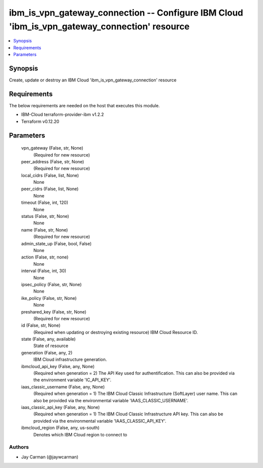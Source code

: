 
ibm_is_vpn_gateway_connection -- Configure IBM Cloud 'ibm_is_vpn_gateway_connection' resource
=============================================================================================

.. contents::
   :local:
   :depth: 1


Synopsis
--------

Create, update or destroy an IBM Cloud 'ibm_is_vpn_gateway_connection' resource



Requirements
------------
The below requirements are needed on the host that executes this module.

- IBM-Cloud terraform-provider-ibm v1.2.2
- Terraform v0.12.20



Parameters
----------

  vpn_gateway (False, str, None)
    (Required for new resource)


  peer_address (False, str, None)
    (Required for new resource)


  local_cidrs (False, list, None)
    None


  peer_cidrs (False, list, None)
    None


  timeout (False, int, 120)
    None


  status (False, str, None)
    None


  name (False, str, None)
    (Required for new resource)


  admin_state_up (False, bool, False)
    None


  action (False, str, none)
    None


  interval (False, int, 30)
    None


  ipsec_policy (False, str, None)
    None


  ike_policy (False, str, None)
    None


  preshared_key (False, str, None)
    (Required for new resource)


  id (False, str, None)
    (Required when updating or destroying existing resource) IBM Cloud Resource ID.


  state (False, any, available)
    State of resource


  generation (False, any, 2)
    IBM Cloud infrastructure generation.


  ibmcloud_api_key (False, any, None)
    (Required when generation = 2) The API Key used for authentification. This can also be provided via the environment variable 'IC_API_KEY'.


  iaas_classic_username (False, any, None)
    (Required when generation = 1) The IBM Cloud Classic Infrastructure (SoftLayer) user name. This can also be provided via the environmental variable 'IAAS_CLASSIC_USERNAME'.


  iaas_classic_api_key (False, any, None)
    (Required when generation = 1) The IBM Cloud Classic Infrastructure API key. This can also be provided via the environmental variable 'IAAS_CLASSIC_API_KEY'.


  ibmcloud_region (False, any, us-south)
    Denotes which IBM Cloud region to connect to













Authors
~~~~~~~

- Jay Carman (@jaywcarman)


